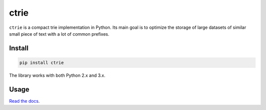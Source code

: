 =====
ctrie
=====

.. image:: https://img.shields.io/travis/bfontaine/ctrie.png
   :target: https://travis-ci.org/bfontaine/ctrie
   :alt: Build status

.. image:: https://img.shields.io/coveralls/bfontaine/ctrie/master.png
   :target: https://coveralls.io/r/bfontaine/ctrie?branch=master
   :alt: Coverage status

.. image:: https://img.shields.io/pypi/v/ctrie.png
   :target: https://pypi.python.org/pypi/ctrie
   :alt: Pypi package

.. image:: https://img.shields.io/pypi/dm/ctrie.png
   :target: https://pypi.python.org/pypi/ctrie

``ctrie`` is a compact trie implementation in Python. Its main goal is to
optimize the storage of large datasets of similar small piece of text with a
lot of common prefixes.

Install
-------

.. code-block::

    pip install ctrie

The library works with both Python 2.x and 3.x.

Usage
-----

`Read the docs`_.

.. _Read the docs: http://ctrie.readthedocs.org/en/latest/
